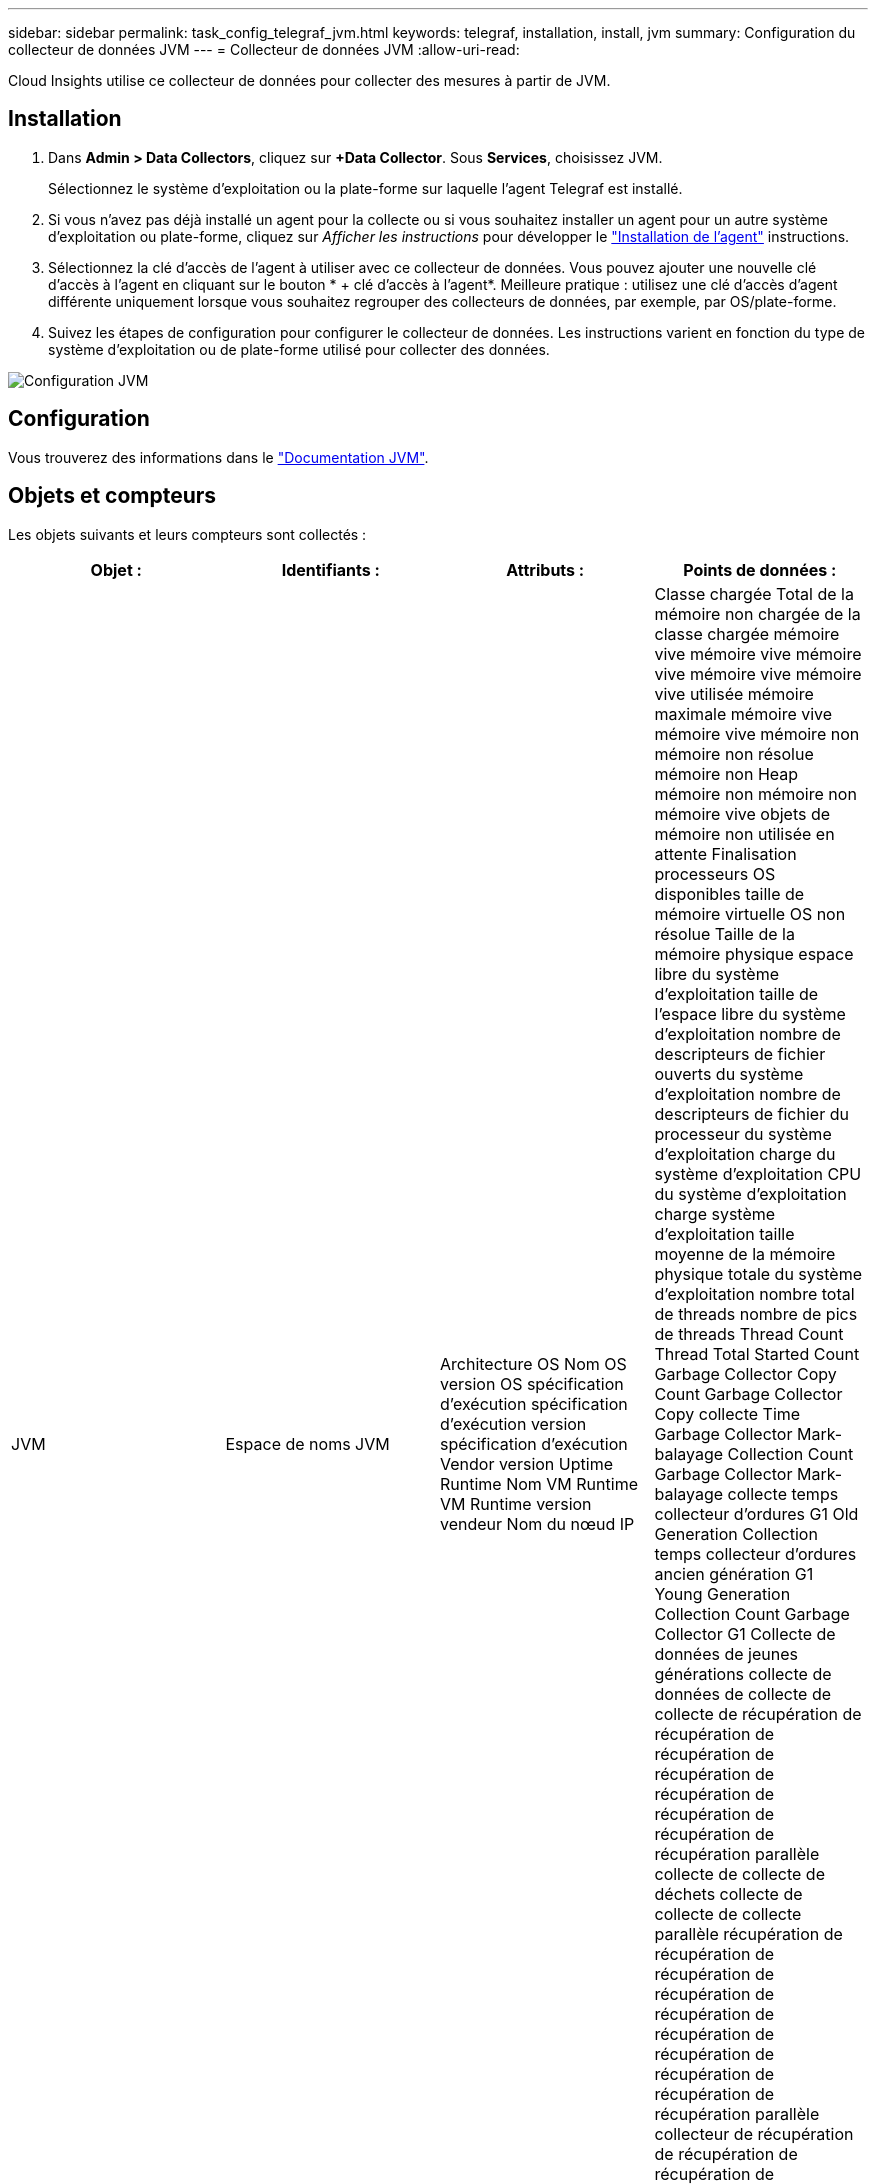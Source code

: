 ---
sidebar: sidebar 
permalink: task_config_telegraf_jvm.html 
keywords: telegraf, installation, install, jvm 
summary: Configuration du collecteur de données JVM 
---
= Collecteur de données JVM
:allow-uri-read: 


[role="lead"]
Cloud Insights utilise ce collecteur de données pour collecter des mesures à partir de JVM.



== Installation

. Dans *Admin > Data Collectors*, cliquez sur *+Data Collector*. Sous *Services*, choisissez JVM.
+
Sélectionnez le système d'exploitation ou la plate-forme sur laquelle l'agent Telegraf est installé.

. Si vous n'avez pas déjà installé un agent pour la collecte ou si vous souhaitez installer un agent pour un autre système d'exploitation ou plate-forme, cliquez sur _Afficher les instructions_ pour développer le link:task_config_telegraf_agent.html["Installation de l'agent"] instructions.
. Sélectionnez la clé d'accès de l'agent à utiliser avec ce collecteur de données. Vous pouvez ajouter une nouvelle clé d'accès à l'agent en cliquant sur le bouton * + clé d'accès à l'agent*. Meilleure pratique : utilisez une clé d'accès d'agent différente uniquement lorsque vous souhaitez regrouper des collecteurs de données, par exemple, par OS/plate-forme.
. Suivez les étapes de configuration pour configurer le collecteur de données. Les instructions varient en fonction du type de système d'exploitation ou de plate-forme utilisé pour collecter des données.


image:JVMDCConfigLinux.png["Configuration JVM"]



== Configuration

Vous trouverez des informations dans le link:https://docs.oracle.com/javase/specs/jvms/se12/html/index.html["Documentation JVM"].



== Objets et compteurs

Les objets suivants et leurs compteurs sont collectés :

[cols="<.<,<.<,<.<,<.<"]
|===
| Objet : | Identifiants : | Attributs : | Points de données : 


| JVM | Espace de noms JVM | Architecture OS Nom OS version OS spécification d'exécution spécification d'exécution version spécification d'exécution Vendor version Uptime Runtime Nom VM Runtime VM Runtime version vendeur Nom du nœud IP | Classe chargée Total de la mémoire non chargée de la classe chargée mémoire vive mémoire vive mémoire vive mémoire vive mémoire vive utilisée mémoire maximale mémoire vive mémoire vive mémoire non mémoire non résolue mémoire non Heap mémoire non mémoire non mémoire vive objets de mémoire non utilisée en attente Finalisation processeurs OS disponibles taille de mémoire virtuelle OS non résolue Taille de la mémoire physique espace libre du système d'exploitation taille de l'espace libre du système d'exploitation nombre de descripteurs de fichier ouverts du système d'exploitation nombre de descripteurs de fichier du processeur du système d'exploitation charge du système d'exploitation CPU du système d'exploitation charge système d'exploitation taille moyenne de la mémoire physique totale du système d'exploitation nombre total de threads nombre de pics de threads Thread Count Thread Total Started Count Garbage Collector Copy Count Garbage Collector Copy collecte Time Garbage Collector Mark-balayage Collection Count Garbage Collector Mark-balayage collecte temps collecteur d'ordures G1 Old Generation Collection temps collecteur d'ordures ancien génération G1 Young Generation Collection Count Garbage Collector G1 Collecte de données de jeunes générations collecte de données de collecte de collecte de récupération de récupération de récupération de récupération de récupération de récupération de récupération de récupération parallèle collecte de collecte de déchets collecte de collecte de collecte parallèle récupération de récupération de récupération de récupération de récupération de récupération de récupération de récupération de récupération de récupération parallèle collecteur de récupération de récupération de récupération de récupération parallèle collecte de récupération de récupération de récupération de récupération parallèle Heure de collecte 
|===


== Dépannage

Pour plus d'informations, consultez le link:concept_requesting_support.html["Assistance"] page.
